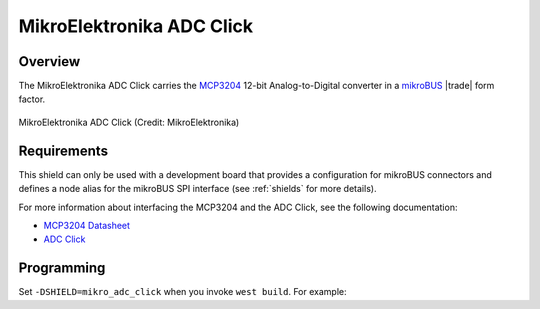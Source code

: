 .. _mikroe_adc_click_shield:

MikroElektronika ADC Click
##########################

Overview
********

The MikroElektronika ADC Click carries the `MCP3204`_ 12-bit
Analog-to-Digital converter in a `mikroBUS`_ |trade| form factor.

.. figure:: adc-click.jpg
   :align: center
   :alt: MikroElektronika ADC Click

   MikroElektronika ADC Click (Credit: MikroElektronika)

Requirements
************

This shield can only be used with a development board that provides a
configuration for mikroBUS connectors and defines a node alias for the mikroBUS
SPI interface (see :ref:`shields` for more details).

For more information about interfacing the MCP3204 and the ADC Click,
see the following documentation:

- `MCP3204 Datasheet`_
- `ADC Click`_

Programming
***********

Set ``-DSHIELD=mikro_adc_click`` when you invoke ``west build``. For
example:

.. zephyr-app-commands::
   :zephyr-app: <my_app>
   :board: lpcxpresso55s16
   :shield: mikroe_adc_click
   :goals: build

.. _MCP3204:
   https://www.microchip.com/wwwproducts/en/en010533

.. _mikroBUS:
   https://www.mikroe.com/mikrobus

.. _MCP3204 Datasheet:
   http://ww1.microchip.com/downloads/en/DeviceDoc/21298e.pdf

.. _ADC Click:
   https://www.mikroe.com/adc-click
